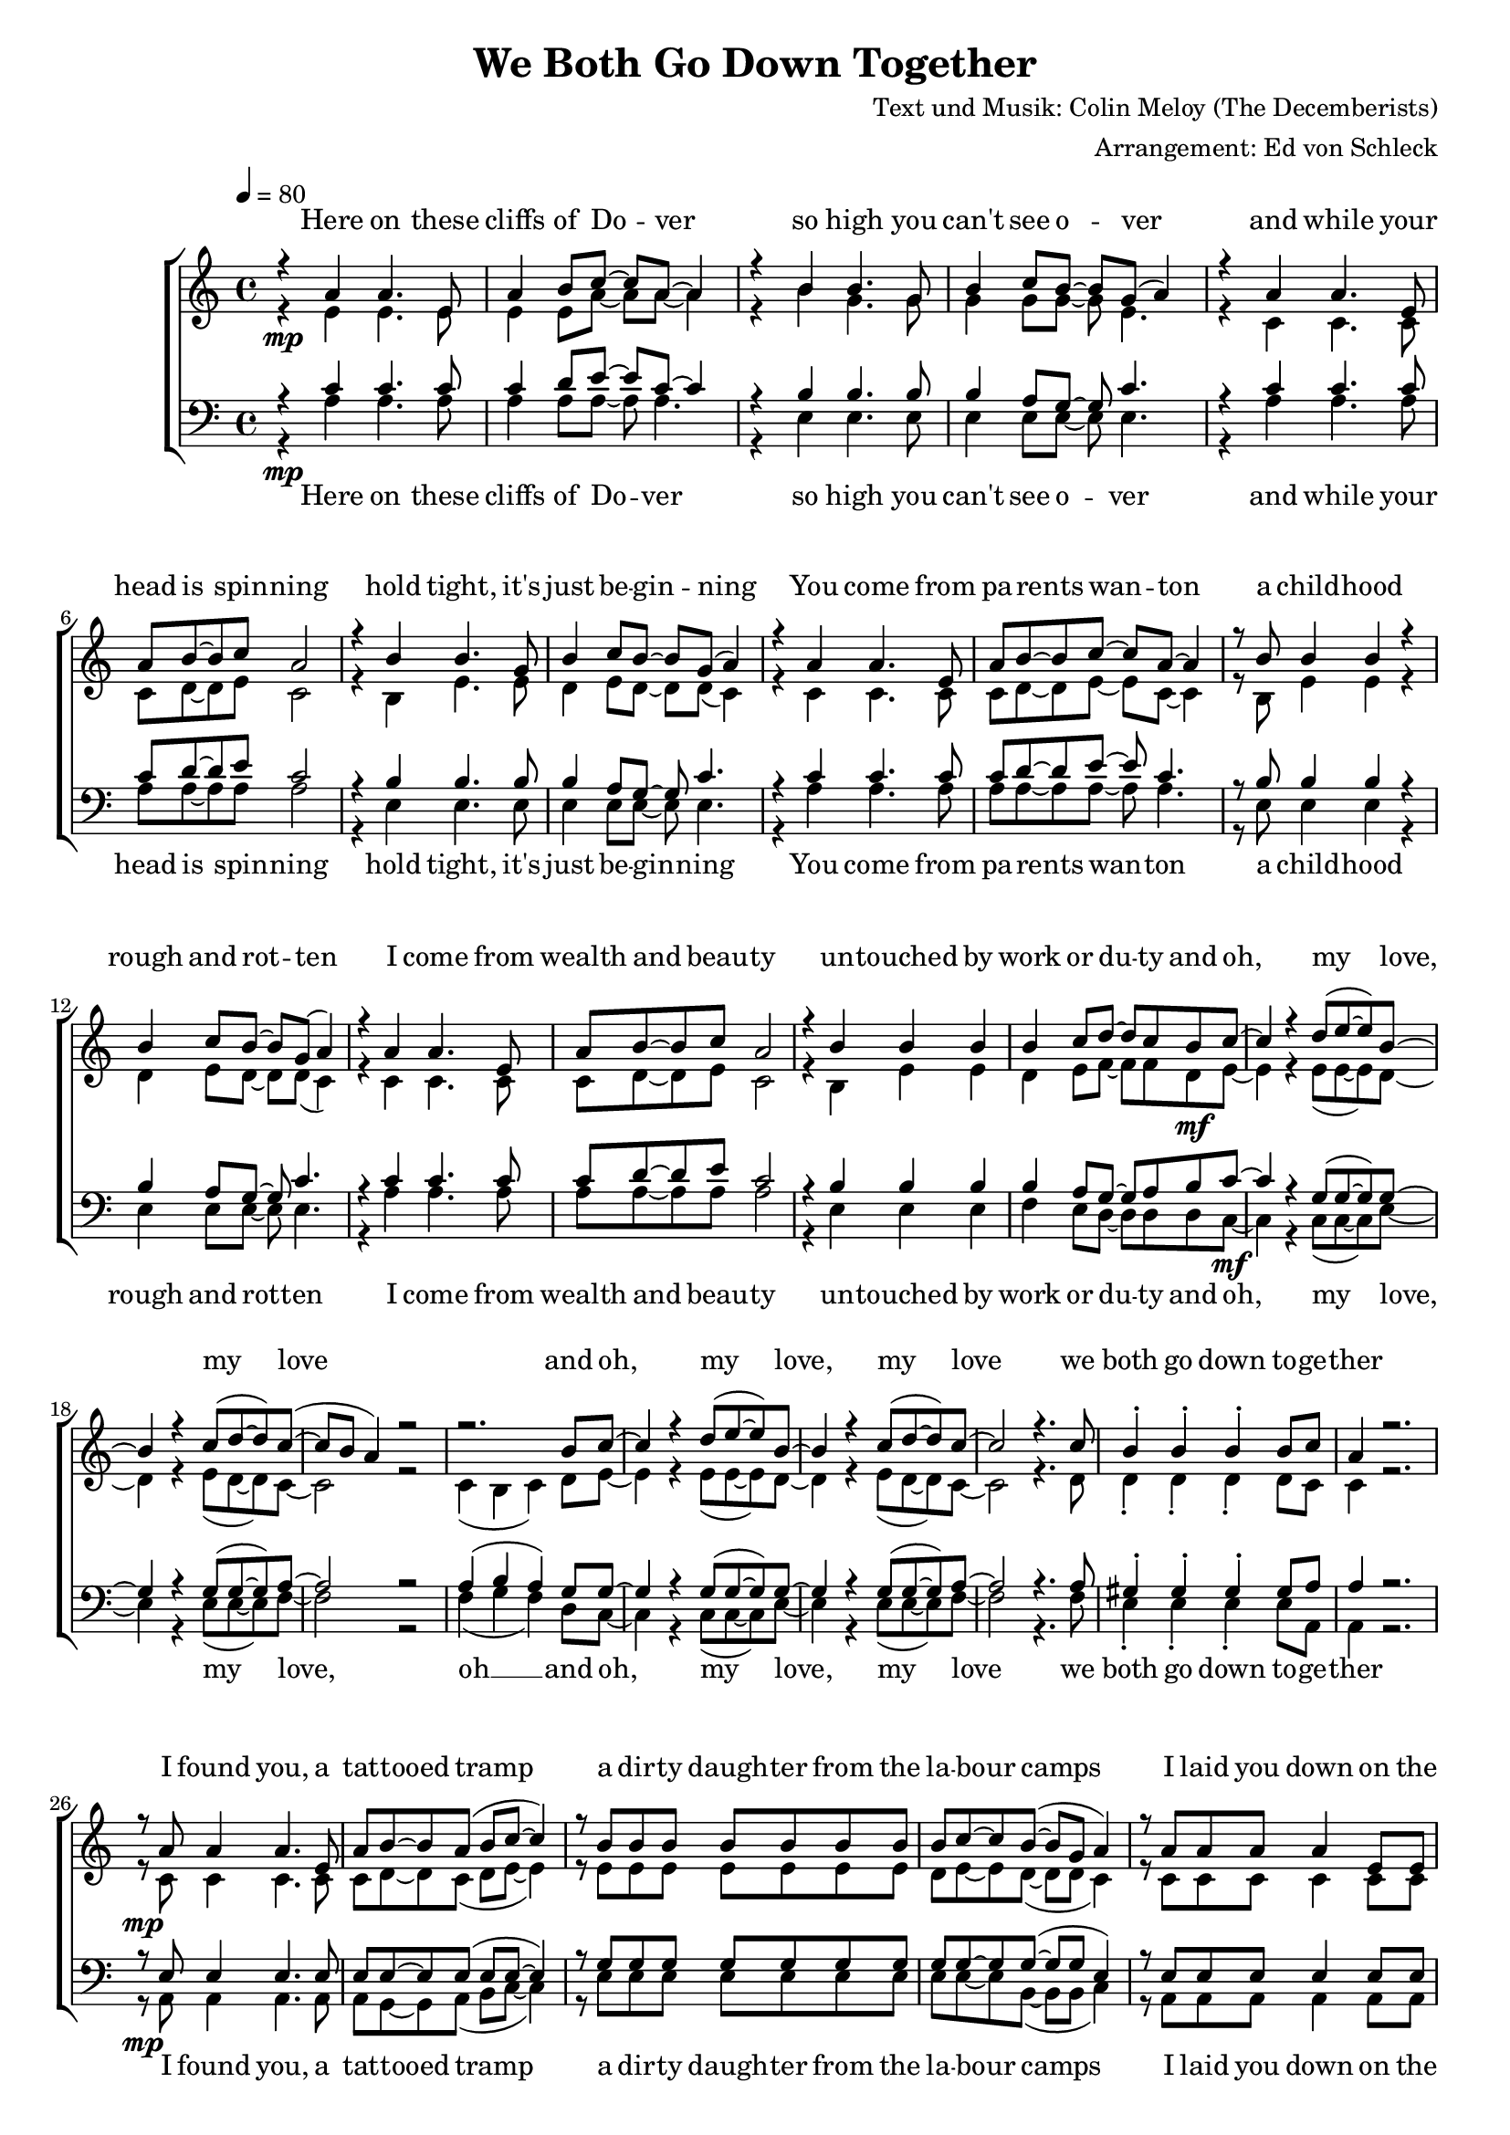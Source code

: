 \version "2.13.39"
\header {
  title = "We Both Go Down Together"
  composer = "Text und Musik: Colin Meloy (The Decemberists)"
  arranger = "Arrangement: Ed von Schleck"
}

%Größe der Partitur
#(set-global-staff-size 18)

%Abschalten von Point&Click
#(ly:set-option 'point-and-click #f)

  global = {
     \key a \minor
     \time 4/4
     \tempo 4  = 80
  }
  
  Coda = \markup { \musicglyph #"scripts-coda" }
  Segno = \mark \markup { \musicglyph #"scripts-segno" }
  Fine = \markup { Fine }
  Wdh = \markup { \italic { da S. al Fine } }
  rit = \markup { \italic rit. }
  Wdhb = \markup { \italic { da Refrain al } \musicglyph #"scripts-coda" }

sixteenrest =  {R1 R R R R R R R R R R R R R R R }

fifteenrest =  {R1 R R R R R R R R R R R R R R }

fourteenrest = {R1 R R R R R R R R R R R R R}

eightrest = 	 {R1 R R R R R R R}

tenrest =      {R1 R R R R R R R R R }



  
sopranMusik = \relative c'' {
%Strophe1
r4  a a4. e8
a4 b8 c~ c a~ a4
r4 b b4. g8
b4 c8 b~ b g( a4)

r4 a a4. e8
a8 b8~ b c a2
r4 b b4. g8
b4 c8 b~ b g( a4)


r4 a a4. e8
a8 b8~ b c~ c a~ a4
r8 b b4 b r
b4 c8 b~ b g( a4)

r4 a a4. e8
a8 b8~ b c a2
r4 b b b
b4 c8 d~ d c b c~	

%Refrain
c4 r d8( e~ e) b~
b4 r c8( d~ d) c~(
c b a4) r2
r2. b8 c~

c4 r d8( e~ e) b~
b4 r c8( d~ d) c~
c2 r4. c8

b4-. b-. b-. b8 c
a4 r2.

%Strophe2
r8 a a4 a4. e8
a b~ b a( b c~ c4)
r8 b b b b b b b
b c~ c b~( b g a4)

r8 a a a  a4 e8 e
a8 b8~ b a b c~ c4
r4 b b b8 b
b4 c8 d~ d c b c~ 

%Refrain
c4 r d8( e~ e) b~
b4 r c8( d~ d) c~(
c b a4) r2
r2. b8 c~

c4 r d8( e~ e) b~
b4 r c8( d~ d) c~
c2 r4. c8

b4-. b-. b-. b8 c 

%bridge
c2 r8 c8~ c c
c b~ b a a b~ b c
b4 a8 e~ e a8~ a4
r1

r2 r8 c8 c4
c8( b~ b) c( d4) c8( b~
b2) r2
r1 

%Strophe3 
r4 a a4 e8 e
a4 b8 c~ c a~ a4
r4 b b8 b4.
b4 c8 b~ b g( a4)

r4 a a4. e8
a8 b8~ b a b c~ c4
r4 b b4 b8 b
b4 c8 d~ d c b c~ 

%Refrain
c4 r d8( e~ e) b~
b4 r c8( d~ d) c~(
c b a4) r2
r2. b8 c~

c4 r d8( e~ e) b~
b4 r c8( d~ d) c~
c2 r2
r2. b8 c~

c4 r d8( e~ e) b~
b4 r c8( d~ d) c~(
c b a4) r2
r2. b8 c~

c4 r d8( e~ e) b~
b4 r c8( d~ d) c~
c2 r4. c8

b4-. gis-. e-.\fermata b'8 c
a2 r2


\bar "|."
  }
  
sopranText = \lyricmode {

Here on these cliffs of Do -- ver
so high you can't see o -- ver
and while your head is spin -- ning
hold tight, it's just be -- gin -- ning

You come from pa -- rents wan -- ton
a child -- hood rough and rot -- ten
I come from wealth and beau -- ty
un -- touched by work or du -- ty

and oh, my love, my love
and oh, my love, my love
we both go down to -- ge -- ther

I found you, a tat -- tooed tramp
a dir -- ty daugh -- ter from the la -- bour camps
I laid you down on the grass of a clea -- ring
you wept but your soul was wil -- ling

And oh, my love, my love
and oh, my love, my love
we both go down to -- ge -- ther

And my pa -- rents will ne -- ver con -- sent to this love
but I hold your hand

Meet me on my vast ve -- ran -- da
my sweet, un -- touched Mi -- ran -- da
and while the sea -- gulls are cry -- ing
we fall but our souls are fly -- ing

and oh, my love, my love
and oh, my love, my love
and oh, my love, my love
and oh, my love, my love
we both go down to -- ge -- ther


  }

altMusik = \relative c' {
%Strophe1
r4\mp e e4. e8
e4 e8 a~ a a~ a4
r4 b g4. g8
g4 g8 g~ g e4.

r4 c c4. c8
c8 d8~ d e c2
r4 b e4. e8
d4 e8 d~ d d( c4)

r4 c c4. c8
c8 d8~ d e~ e c~ c4
r8 b e4 e r
d4 e8 d~ d d( c4)

r4 c c4. c8
c8 d8~ d e c2
r4 b e e
d4 e8 f~ f f d\mf e~

%Refrain
e4 r e8( e~ e) d~
d4 r e8( d~ d) c~
c2 r2
c4( b c) d8 e~

e4 r e8( e~ e) d~
d4 r e8( d~ d) c~
c2 r4. d8

d4-. d-. d-. d8 c
c4 r2.

%Strophe2
r8\mp c c4 c4. c8
c d~ d c( d e~ e4)
r8 e e e e e e e
d e~ e d~( d d c4)

r8 c c c  c4 c8 c
c8 d8~ d c d e~ e4
r4 e e e8 e
d4 d8 d~ d d d\mf e~

%Refrain
e4 r e8( e~ e) d~
d4 r e8( d~ d) c~
c2 r2
c4( b c) d8 e~

e4 r e8( e~ e) d~
d4 r e8( d~ d) c~
c2 r4. d8

d4-. d-. d-. d8 e

%bridge
a2\f r8 a8~ a a
a\> f~ f e f f~ f f
c4\p c8 c~ c c8~ c4
c2( g'

a) r8 f8 f4
a8( g~ g) f( g4) a8( g~
g2) r2
b,4( d e d)

%Strophe3
r4\pp c c4 c8 c
c4 d8 e~ e c~ c4
r4 b e8 e4.
d4 d8 d~ d d( c4)

r4 c c4. c8
c8 d8~ d c d e~ e4
r4 e e4 e8 e
d4\< d8 d~ d d d\f e~

%Refrain
e4 r e8( e~ e) d~
d4 r e8( d~ d) c~
c2 r2
c4( b c) d8 e~

e4 r e8( e~ e) d~
d4 r e8( d~ d) c~
c2 r2
c4( b c) d8 e~

e4 r e8( e~ e) d~
d4 r e8( d~ d) c~
c2 r2
c4( b c) d8 e~

e4 r e8( e~ e) d~
d4 r e8( d~ d) c~
c2 r4. d8

d4-. d-. d-. d8 c
c2 r2
	}
		
altText =\lyricmode {

  }
  
tenorMusik = \relative c' {
%Strophe1
r4  c c4. c8
c4 d8 e~ e c~ c4
r4 b b4. b8
b4 a8 g~ g c4.

r4 c c4. c8
c8 d8~ d e c2
r4 b b4. b8
b4 a8 g~ g c4.


r4 c c4. c8
c8 d8~ d e~ e c4.
r8 b b4 b r
b4 a8 g~ g c4.

r4 c c4. c8
c8 d8~ d e c2
r4 b b b
b4 a8 g~ g a b c~

%Refrain
c4 r g8( g~ g) g~
g4 r g8( g~ g) a~
a2 r2
a4( b a) g8 g~

g4 r g8( g~ g) g~
g4 r g8( g~ g) a~
a2 r4. a8

gis4-. gis-. gis-. gis8 a
a4 r2.

%Strophe2
r8 e e4 e4. e8
e e~ e e( e e~ e4)
r8 g g g g g g g
g g~ g g~( g g e4)

r8 e e e  e4 e8 e
e8 e8~ e e e e~ e4
r4 g g g8 g
g4 g8 g~ g g g g~

%Refrain
g4 r g8( g~ g) g~
g4 r g8( g~ g) a~
a2 r2
a4( b a) g8 g~

g4 r g8( g~ g) g~
g4 r g8( g~ g) a~
a2 r4. a8

gis4-. gis-. gis-. gis8 a

%bridge
c2 r8 c8~ c c
c c~ c a a a~ a a
e4 e8 e~ e e8~ e4
c'2( b

c) r8 c8 c4
c8( d~ d) c( b4) c8( d~
d2) r2
b4( g2.)

%Strophe3
r4 e e4 e8 e
e4 e8 a~ a a~ a4
r4 g g8 g4.
a4 g8 g~ g g( a4)

r4 e e4. e8
e8 e8~ e e a a~ a4
r4 g g4 g8 g
g4 g8 g~ g g g g~

%Refrain
g4 r g8( g~ g) g~
g4 r g8( g~ g) a~
a2 r2
a4( b a) g8 g~

g4 r g8( g~ g) g~
g4 r g8( g~ g) a~
a2 r2
a4( b a) g8 g~

g4 r g8( g~ g) g~
g4 r g8( g~ g) a~
a2 r2
a4( b a) g8 g~

g4 r g8( g~ g) g~
g4 r g8( g~ g) a~
a2 r4. a8

gis4-. gis-. gis-. gis8 a

a2 r

  }
  
tenorText = \lyricmode {

  }
     
bassMusik = \relative c' {
%Strophe1
r4\mp a a4. a8
a4 a8 a~ a a4.
r4 e e4. e8
e4 e8 e~ e e4.

r4 a a4. a8
a8 a8~ a a a2
r4 e e4. e8
e4 e8 e~ e e4.


r4 a a4. a8
a8 a8~ a a~ a a4.
r8 e e4 e r
e4 e8 e~ e e4.

r4 a a4. a8
a8 a8~ a a a2
r4 e e e
f4 e8 d~ d d d c~\mf

%Refrain
c4 r c8( c~ c) e~
e4 r e8( e~ e) f~
f2 r2
f4( g f) d8 c~

c4 r c8( c~ c) e~
e4 r e8( e~ e) f~
f2 r4. f8

e4-. e-. e-. e8 a,
a4 r2.

%Strophe2
r8\mp a a4 a4. a8
a g~ g a( b c~ c4)
r8 e e e e e e e
e e~ e b~( b b c4)

r8 a a a  a4 a8 a
a8 g8~ g a b c~ c4
r4 e e e8 e
f4 e8 d~ d d d\mf c~

%Refrain
c4 r c8( c~ c) e~
e4 r e8( e~ e) f~
f2 r2
f4( g f) d8 c~

c4 r c8( c~ c) e~
e4 r e8( e~ e) f~
f2 r4. f8

e4-. e-. e-. e8 f

%bridge
f2\f r8 f8~ f f
f\> f~ f c d d~ d d
a4\p a8 a~ a a8~ a4
a2( e'

f) r8 a8 a4
a8( g~ g) f( g4) f8( g~
g2) r2
e4( d c b)

%Strophe3
r4\pp a a4 a8 a
a4 g8 a~ a c~ c4
r4 e e8 e4.
e4 e8 b~ b b( c4)

r4 a a4. a8
a8 g8~ g a b c~ c4
r4 e e4 e8 e
f4\< e8 d~ d d d\f c~

%Refrain
c4 r c8( c~ c) e~
e4 r e8( e~ e) f~
f2 r2
f4( g f) d8 c~

c4 r c8( c~ c) e~
e4 r e8( e~ e) f~
f2 r2
f4( g f) d8 c~

c4 r c8( c~ c) e~
e4 r e8( e~ e) f~
f2 r2
f4( g f) d8 c~

c4 r c8( c~ c) e~
e4 r e8( e~ e) f~
f2 r4. f8

e4-. e-. e-. e8 a,
a2 r2
  }
  
bassText = \lyricmode {

Here on these cliffs of Do -- ver
so high you can't see o -- ver
and while your head is spin -- ning
hold tight, it's just be -- gin -- ning

You come from pa -- rents wan -- ton
a child -- hood rough and rot -- ten
I come from wealth and beau -- ty
un -- touched by work or du -- ty

and oh, my love, my love, oh __
and oh, my love, my love
we both go down to -- ge -- ther

I found you, a tat -- tooed tramp
a dir -- ty daugh -- ter from the la -- bour camps
I laid you down on the grass of a clea -- ring
you wept but your soul was wil -- ling

And oh, my love, my love oh __
and oh, my love, my love
we both go down to -- ge -- ther

And my pa -- rents will ne -- ver con -- sent to this love, ah __
but I hold your hand oh __

Meet me on my vast ve -- ran -- da
my sweet, un -- touched Mi -- ran -- da
and while the sea -- gulls are cry -- ing
we fall but our souls are fly -- ing

and oh, my love, my love oh __
and oh, my love, my love oh __
and oh, my love, my love oh __
and oh, my love, my love
we both go down to -- ge -- ther


  }
     
  \score {
       \context ChoirStaff <<
        \context Lyrics = sopran { s1 }
        \context Staff = frauen <<
           \context Voice =
             sopran { \voiceOne << \global \sopranMusik >> }
           \context Voice =
             alt { \voiceTwo << \global \altMusik >> }
        >>
        \context Lyrics = alt { s1 }
        \context Lyrics = tenor { s1 }
        \context Staff = men <<
           \clef bass
           \context Voice =
             tenor { \voiceOne <<\global \tenorMusik >> }
           \context Voice =
             bass { \voiceTwo <<\global \bassMusik >> }
        >>
        \context Lyrics = bass { s1 }
        \context Lyrics = sopran \lyricsto sopran \sopranText
%        \context Lyrics = alt \lyricsto alt \bassText
%        \context Lyrics = tenor \lyricsto tenor \tenorText
        \context Lyrics = bass \lyricsto bass \bassText


     >>
  
     \layout {
        \context {
           % a little smaller so lyrics
           % can be closer to the staff
           \Staff \override VerticalAxisGroup #'minimum-Y-extent = #'(-3 . 3)
        }  
         }
			\midi {
				
	}
  }
